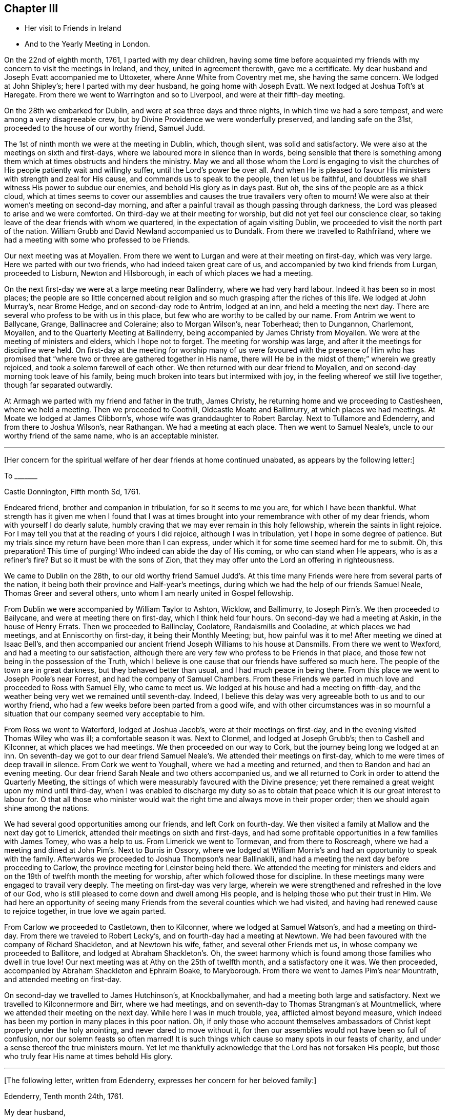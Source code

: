 == Chapter III

[.chapter-synopsis]
* Her visit to Friends in Ireland
* And to the Yearly Meeting in London.

On the 22nd of eighth month, 1761, I parted with my dear children,
having some time before acquainted my friends with
my concern to visit the meetings in Ireland,
and they, united in agreement therewith, gave me a certificate.
My dear husband and Joseph Evatt accompanied me to Uttoxeter,
where Anne White from Coventry met me, she having the same concern.
We lodged at John Shipley`'s; here I parted with my dear husband,
he going home with Joseph Evatt.
We next lodged at Joshua Toft`'s at Haregate.
From there we went to Warrington and so to Liverpool, and were at their fifth-day meeting.

On the 28th we embarked for Dublin, and were at sea three days and three nights,
in which time we had a sore tempest, and were among a very disagreeable crew,
but by Divine Providence we were wonderfully preserved, and landing safe on the 31st,
proceeded to the house of our worthy friend, Samuel Judd.

The 1st of ninth month we were at the meeting in Dublin, which, though silent,
was solid and satisfactory.
We were also at the meetings on sixth and first-days,
where we laboured more in silence than in words,
being sensible that there is something among them
which at times obstructs and hinders the ministry.
May we and all those whom the Lord is engaging to visit the churches of His people
patiently wait and willingly suffer, until the Lord`'s power be over all.
And when He is pleased to favour His ministers with strength and zeal for His cause,
and commands us to speak to the people, then let us be faithful,
and doubtless we shall witness His power to subdue our enemies,
and behold His glory as in days past.
But oh, the sins of the people are as a thick cloud,
which at times seems to cover our assemblies and
causes the true travailers very often to mourn!
We were also at their women`'s meeting on second-day morning,
and after a painful travail as though passing through darkness,
the Lord was pleased to arise and we were comforted.
On third-day we at their meeting for worship, but did not yet feel our conscience clear,
so taking leave of the dear friends with whom we quartered,
in the expectation of again visiting Dublin,
we proceeded to visit the north part of the nation.
William Grubb and David Newland accompanied us to Dundalk.
From there we travelled to Rathfriland,
where we had a meeting with some who professed to be Friends.

Our next meeting was at Moyallen. From there we went to Lurgan
and were at their meeting on first-day,
which was very large.
Here we parted with our two friends, who had indeed taken great care of us,
and accompanied by two kind friends from Lurgan, proceeded to Lisburn,
Newton and Hilsborough, in each of which places we had a meeting.

On the next first-day we were at a large meeting near Ballinderry,
where we had very hard labour. Indeed it has been so in most places;
the people are so little concerned about religion
and so much grasping after the riches of this life.
We lodged at John Murray`'s, near Brome Hedge, and on second-day rode to Antrim,
lodged at an inn, and held a meeting the next day.
There are several who profess to be with us in this place,
but few who are worthy to be called by our name.
From Antrim we went to Ballycane, Grange, Ballinacree and Coleraine; also to Morgan Wilson`'s,
near Toberhead; then to Dungannon, Charlemont, Moyallen,
and to the Quarterly Meeting at Ballinderry,
being accompanied by James Christy from Moyallen.
We were at the meeting of ministers and elders, which I hope not to forget.
The meeting for worship was large, and after it the meetings for discipline were held.
On first-day at the meeting for worship
many of us were favoured with the presence of Him who has promised
that "`where two or three are gathered together in His name,
there will He be in the midst of them;`" wherein we greatly rejoiced,
and took a solemn farewell of each other.
We then returned with our dear friend to Moyallen,
and on second-day morning took leave of his family,
being much broken into tears but intermixed with joy,
in the feeling whereof we still live together, though far separated outwardly.

At Armagh we parted with my friend and father in the truth, James Christy,
he returning home and we proceeding to Castlesheen, where we held a meeting.
Then we proceeded to Coothill, Oldcastle Moate and Ballimurry, at which places we had meetings.
At Moate we lodged at James Clibborn`'s, whose wife was granddaughter to Robert Barclay.
Next to Tullamore and Edenderry, and from there to Joshua Wilson`'s, near Rathangan.
We had a meeting at each place. Then we went to Samuel Neale`'s,
uncle to our worthy friend of the same name, who is an acceptable minister.

[.small-break]
'''

+++[+++Her concern for the spiritual welfare of her dear friends at home continued unabated,
as appears by the following letter:]

[.embedded-content-document.letter]
--

[.letter-heading]
To +++_______+++

[.signed-section-context-open]
Castle Donnington, Fifth month Sd, 1761.

Endeared friend, brother and companion in tribulation, for so it seems to me you are,
for which I have been thankful.
What strength has it given me when I found that I was at times
brought into your remembrance with other of my dear friends,
whom with yourself I do dearly salute,
humbly craving that we may ever remain in this holy fellowship,
wherein the saints in light rejoice.
For I may tell you that at the reading of yours I did rejoice,
although I was in tribulation, yet I hope in some degree of patience.
But my trials since my return have been more than I can express,
under which it for some time seemed hard for me to submit.
Oh, this preparation! This time of purging!
Who indeed can abide the day of His coming, or who can stand when He appears,
who is as a refiner`'s fire? But so it must be with the sons of Zion,
that they may offer unto the Lord an offering in righteousness.

--

We came to Dublin on the 28th, to our old worthy friend Samuel Judd`'s.
At this time many Friends were here from several parts of the nation,
it being both their province and Half-year`'s meetings,
during which we had the help of our friends Samuel Neale,
Thomas Greer and several others, unto whom I am nearly united in Gospel fellowship.

From Dublin we were accompanied by William Taylor to Ashton, Wicklow, and Ballimurry,
to Joseph Pirn`'s. We then proceeded to Bailycane,
and were at meeting there on first-day, which I think held four hours.
On second-day we had a meeting at Askin, in the house of Henry Errats.
Then we proceeded to Ballinclay, Coolatore, Randalsmills and Cooladine,
at which places we had meetings, and at Enniscorthy on first-day,
it being their Monthly Meeting; but, how painful was it to me!
After meeting we dined at Isaac Bell`'s,
and then accompanied our ancient friend Joseph Williams to his house at Dansmills.
From there we went to Wexford, and had a meeting to our satisfaction,
although there are very few who profess to be Friends in that place,
and those few not being in the possession of the Truth, which I believe
is one cause that our friends have suffered so much here.
The people of the town are in great darkness, but they behaved better than usual,
and I had much peace in being there.
From this place we went to Joseph Poole`'s near Forrest,
and had the company of Samuel Chambers.
From these Friends we parted in much love and proceeded to Ross with Samuel Elly,
who came to meet us. We lodged at his house and had a meeting on fifth-day,
and the weather being very wet we remained until seventh-day.
Indeed, I believe this delay was very agreeable both to us and to our worthy friend,
who had a few weeks before been parted from a good wife,
and with other circumstances was in so mournful a situation
that our company seemed very acceptable to him.

From Ross we went to Waterford, lodged at Joshua Jacob`'s,
were at their meetings on first-day, and in the evening visited Thomas Wiley who was ill;
a comfortable season it was.
Next to Clonmel, and lodged at Joseph Grubb`'s; then to Cashell and Kilconner,
at which places we had meetings.
We then proceeded on our way to Cork, but the journey being long we lodged at an inn.
On seventh-day we got to our dear friend Samuel Neale`'s.
We attended their meetings on first-day,
which to me were times of deep travail in silence.
From Cork we went to Youghall, where we had a meeting and returned,
and then to Bandon and had an evening meeting.
Our dear friend Sarah Neale and two others accompanied us,
and we all returned to Cork in order to attend the Quarterly Meeting,
the sittings of which were measurably favoured with the Divine presence;
yet there remained a great weight upon my mind until third-day,
when I was enabled to discharge my duty so as to obtain
that peace which it is our great interest to labour for.
O that all those who minister would wait the right
time and always move in their proper order;
then we should again shine among the nations.

We had several good opportunities among our friends, and left Cork on fourth-day.
We then visited a family at Mallow and the next day got to Limerick,
attended their meetings on sixth and first-days,
and had some profitable opportunities in a few families with James Tomey,
who was a help to us.
From Limerick we went to Tormevan, and from there to Roscreagh,
where we had a meeting and dined at John Pim`'s. Next to Burris in Ossory,
where we lodged at William Morris`'s and had an opportunity to speak with the family.
Afterwards we proceeded to Joshua Thompson`'s near Ballinakili,
and had a meeting the next day before
proceeding to Carlow, the province meeting for Leinster being held there.
We attended the meeting for ministers and elders
and on the 19th of twelfth month the meeting for worship,
after which followed those for discipline.
In these meetings many were engaged to travail very deeply.
The meeting on first-day was very large,
wherein we were strengthened and refreshed in the love of our God,
who is still pleased to come down and dwell among His people,
and is helping those who put their trust in Him.
We had here an opportunity of seeing many Friends
from the several counties which we had visited,
and having had renewed cause to rejoice together, in true love we again parted.

From Carlow we proceeded to Castletown, then to Kilconner, where we lodged at Samuel Watson`'s,
and had a meeting on third-day. From there we traveled to Robert Lecky`'s,
and on fourth-day had a meeting at Newtown.
We had been favoured with the company of Richard Shackleton, and at Newtown his wife,
father, and several other Friends met us, in whose company we proceeded to Ballitore,
and lodged at Abraham Shackleton`'s. Oh, the sweet harmony which
is found among those families who dwell in true love!
Our next meeting was at Athy on the 25th of twelfth month, and a satisfactory one it was.
We then proceeded, accompanied by Abraham Shackleton and Ephraim Boake, to Maryborough.
From there we went to James Pim`'s near Mountrath, and attended meeting on first-day.

On second-day we travelled to James Hutchinson`'s, at Knockballymaher,
and had a meeting both large and satisfactory.
Next we travelled to Kilconnermore and Birr, where we had meetings,
and on seventh-day to Thomas Strangman`'s at Mountmellick,
where we attended their meeting on the next day.
While here I was in much trouble, yea, afflicted almost beyond measure, which indeed
has been my portion in many places in this poor nation.
Oh, if only those who account themselves ambassadors
of Christ kept properly under the holy anointing,
and never dared to move without it,
for then our assemblies would not have been so full of confusion,
nor our solemn feasts so often marred!
It is such things which cause so many spots in our feasts of charity,
and under a sense thereof the true ministers mourn. Yet let me thankfully acknowledge
that the Lord has not forsaken His people, but those who truly fear His name
at times behold His glory.

[.small-break]
'''

+++[+++The following letter, written from Edenderry,
expresses her concern for her beloved family:]

[.embedded-content-document.letter]
--

[.signed-section-context-open]
Edenderry, Tenth month 24th, 1761.

[.salutation]
My dear husband,

By these you may know that we enjoy health and peace--two great blessings.
And believing you were thinking about me, I was desirous to write.
Yet I have hope that you, my dear, will live by faith, for so we must endeavour,
as it is and will be our lot to be much parted.
Let us therefore learn submission to the will of our God,
for nothing short of this can obtain His peace.

I have hope that as I am in the way of my duty I shall be preserved,
although we travel through considerable difficulties both from within and without.
We have been through the north,
among a people that fear not God as they ought. Yet blessed be our Lord,
for we have felt His power and love to be extended even to these poor, rebellious creatures.

I am often with you in spirit, looking as if into your meetings,
where you have none to rely upon but the Lord.
Wait therefore for His appearance, and He will arise for your help;
for if we would seek Him enough, I am sure it would be better with us as a people.
Let us not forget those who have been of peculiar service,
as indeed has our well beloved and worthy friend Thomas Cornwall,
of whose death I have heard.
Oh, I have mourned and sorrow has filled my heart, until tears gave some relief!
He has been as a father to me and many others; he helped
to rebuild the walls of our Zion which had been broken down,
and he has been of great service many ways.
Therefore let a just regard be paid to his memory.
And I desire that those who are left behind,
who have known and do still talk of the goodness of God, may not play the coward,
but when under right influence, be sure to do their duty, and not start aside.
For behold, the ways of Zion mourn, because so few come to her solemn feasts.

--

We next attended the Monthly Meeting at Edenderry,
whore the Truth was declared. We dined with our worthy friend Thomas Bewley,
and then went to Isaac Jackson`'s, where to our great comfort we met with Thomas Wiley,
who had been very ill for a long time.
At this place we also met with Richard Shackleton and his wife,
and were favoured with their company at Rathangan at the week-day meeting.
From there we went to Joshua Wilson`'s, where we lodged, visited Thomas Pim`'s family,
and on the 7th of first month parted with our dear friends.
Abraham Shackleton had been with us about two weeks.
Joseph Inman, Isaac Jackson and Samuel Watson accompanied us to Baltiboys.
We lodged at Samuel Peasley`'s, had a meeting on sixth-day,
visited the families who professed with us, and under a sense of Divine love
parted with our dear friends and proceeded to Dublin,
where we arrived on the 9th of first month, 1762.
Here we stayed, expecting to sail in a vessel bound for Liverpool, but it not being ready,
we found close engagement and great exercise of mind in this city.
Sometimes I had an opportunity to plead with the people,
but examples of silence are needed; such was I very often,
and desire that it may be more practised there.
While we were thus waiting in the hope of shortly leaving the country,
a concern fell upon Anne White to visit families,
and when I found that she was engaged in the city,
I saw that it was my duty to return into the country.
And finding that sensible, honest Friends had unity with me in my concern,
it was a great help to me.
My exercise was great, more than I can express,
but having learned that unless we bear the cross we must not wear the crown,
I submitted to the yoke of Christ, which by obedience becomes more easy.

Accompanied by Thomas Wiley and his brother John,
I left Dublin on the 2nd of second month,
and that night lodged at Samuel Neale`'s near Rathgannon.
The next day we got to James Pim`'s, and they were, I believe, very glad to see us.
We attended their meeting at Mountrath on fifth-day to satisfaction,
and I was made thankful that I had given up to attend these meetings.

[.embedded-content-document.letter]
--

[.letter-heading]
To Her Husband.

[.signed-section-context-open]
Portarlington, Second month 6th, 1762.

My last letter, written in Dublin a week since, I hope you have received.
It gives you an account of our waiting for a vessel,
having then a hope that we should have been at liberty as soon as it was loaded.
My dear companion has since found a concern upon her mind to visit families in Dublin,
but I did not feel any engagement of the kind; yet when she had begun, I then saw my way.
I did not hastily make it known,
but the Lord who has been my helper is still near and has made way for me,
even to admiration.
Some sensible Friends visited me, querying of me,
if it would not be best for me to turn into the country?
I confessed that it was my concern and found it was my duty to give up to it,
but the thought of your expectation of seeing me soon
made the exercise exceedingly heavy. Yet I am thankful that the way is opened for me,
for how distressing it would have been to come home and had no peace until I returned.
But He in whom we trust hears our cry,
and if we be faithful He will deliver us from all those things which at times
are allowed to try us deeply--but we must submit to His will.

Do not be uneasy about me, for I am in caring hands;
and if it be the will of God that I should here end my labours,
you well know I cannot be better employed. And as you are my fellow-helper,
you not only suffer with me,
but will also rejoice with me in that joy that is unspeakable and full of glory.
O that we may
'`run with patience the race that is set before us,`'
still looking unto Him who is the Author,
and I trust will be the '`Finisher of our faith.`' Yea,
He that was our '`Morning Star will be our Evening Song.`' Yet we must exercise patience,
which I believe is our individual care and concern,
and hope will doubtless be added of which we have no need to be ashamed.
O, how great is the harvest, and how few are the faithful labourers!
Yet blessed be the Lord! He has not left Himself without a witness,
neither is His glory departed from our Israel.
No, no, for we can at times say,
'`how goodly are your tents, O Jacob, and your tabernacles, Israel.`'
And,'`the Lord our God is with us, and the shout of a King is among us.`'

I now feel my spirit near you,
and also near to my beloved children. In the pure and undefiled
love of the Gospel I once more salute you all,
and bid you farewell.

--

On first-day we attended the Monthly Meeting at Mountmellick,
which was large and a time of hard labour to those who had a right sense of feeling.
But the Lord whom we served was with us, and I left the place in peace.

After being at Kilconner, Waterford and Clonmel,
I came to Limerick and attended the province meeting on first and second-days;
some of us stayed the meeting on third-day also.
All of these meetings were exceedingly painful, for
some who are accounted teachers are not careful in keeping to their places,
but are desirous of feeding the people, yea,
feeding them with that which is not rightly prepared, and so increase the disorder.
I believe that it would be better if the people were to know a true fast.
On fifth-day we reached Cork, where I lodged at my worthy friend Samuel Neale`'s,
and attended their meetings on fifth and first-days.
We had some satisfaction in this visit,
being favoured with the renewings of the love of our God,
wherein we were nearly united to some and hope that
we shall ever remain in this holy fellowship,
wherein the saints in light rejoice.

Our next meeting was at Kilconner on fourth-day, and that evening we went to Cashel.
Robert Fennel accompanied us, stayed with us at the inn,
and the following day went with us many miles.
It was very difficult travelling on account of the snow,
but after a long and hard journey,
we arrived at Mountrath on sixth-day morning the 12th of third month,
and attended the select meeting, where we felt the extensions of Divine regard,
and were thereby engaged to labour among them.

On seventh-day we were at the province meeting, and on first-day at a very large meeting,
wherein, after a time of deep travail in silence,
we were once more renewed and strengthened in our spirits,
and enabled by the power of the Most High to worship and praise His ever excellent name.
After being at several other places,
we arrived at our dear friend Thomas Greer`'s at Dungannon on the 25th of third month.
On sixth-day the select meeting was held at Grange, near Charlemont,
where on the two following days the Quarterly Meeting was held for the province of Ulster.
These meetings were times of suffering--yea, to those who were rightly concerned,
of deep baptism. But after a long time of travail,
the Lord our God was pleased to arise for our help,
and in and by the might of His power were His servants
once more enabled to testify of His name,
and the meeting ended well.

Here I parted with my dear friends Thomas Wiley and J. Russell,
who had accompanied me, I believe, more than a hundred miles.
On third-day I went to Lurgan,
and from there to Lisburn, where I attended their meeting on fifth-day.
On first-day I was at a meeting at Ballinderry which was large,
and after a time of deep travail in silence,
we were made sensible that the love of God was extended,
under the influence whereof the people were afresh pleaded with and called unto.
On third-day we had a meeting at Newtown to some satisfaction and on fifth-day one at Hillsborough,
after which I returned to Lisburn.
On first-day the 11th of fourth month, several Friends accompanied me to Lurgan meeting,
where there are many who profess to be Friends. But
alas, they are departed from the Rock of their strength,
and a dull heavy meeting it was for the most part.

From this place I went with James Christy, his sons and daughter Sarah, to Moyallen,
and remained there until fifth-day morning,
when I was favoured with his company to Banbridge,
where Phebe Watson and I got a carriage to convey us to Dublin.
So I parted with my kind friend at whose house I had been many times during this journey,
and was well satisfied with some conversation we had while travelling these few miles.
His son John went with us to Dublin, where we safely arrived on the 16th of fourth month.
Finding my engagement to be at the Half-year`'s Meeting continued,
I duly attended the sittings thereof, and in some had true satisfaction,
being confirmed in my mind that I was still in the way of my duty to God.
The company of Samuel Spavold and several others was truly acceptable,
and although it was a time of painful labour and much suffering,
yet we were satisfied and thankful,
being united in spirit and favoured to experience
the love of God and the extension of His power,
so that the meeting ended well.
Near the conclusion I took a final farewell of my dear friends,
with and among whom I had so long been engaged.

I now waited for a vessel and also for company,
several Friends intending to visit the Yearly Meeting at London.
And as it had for some time appeared to me that I must be there also,
I waited until the 15th of fifth month,
and that evening went on board a vessel bound for Liverpool. We had a good passage,
arrived about five o`'clock the next evening, and lodged at Richard
Hillary`'s. On second-day some of our company went to Chester
to hire horses to carry us to London.
On third-day we left Liverpool and attended Warrington Monthly Meeting,
which was large and satisfactory.
On fourth-day we got to Leek and attended their meeting,
where the Lord was again pleased to favour us with His presence,
and to renew our spiritual strength.
Here several of our company parted, but Abraham Shacklelon,
Joseph Grubb and Thomas Wiley continued with me,
and accompanied me to my own home at Castle Donnington.
We arrived on sixth-day night,
where we were gladly received by my dear husband and children,
and finding them well was indeed a great satisfaction to me and cause of thankfulness.
Yea, we rejoiced together in humility and in the fear of our God,
for whose cause we had been thus separated,
by whose power we had been preserved through many deep trials,
and now brought to meet again in pure peace.
Oh, that we may still live to praise His holy name, who is forever worthy!
Having acquainted my husband and friends with my intention of going to London,
and ascertained their unity therewith,
I again set out accompanied by my dear friends from Ireland,
and reached London on the 27th of fifth month, 1762.

I stayed in and around London more than two weeks attending meetings.
On first-day the 13th of sixth month,
I was at the meeting in Gracechurch street in the morning
and at Devonshire-house in the afternoon,
at both of which I was enabled to bear testimony in the power which God gives;
by so doing I obtained great peace.
It was also satisfactory to many Friends,
who were glad that I now could depart from this great
city with an easy mind and a cheerful countenance,
for they had not seen me much in that situation during the time of my stay.
Oh, the deep travail of soul that I often experienced! And I am desirous that such a
travail were more frequently witnessed by those who would be called the "`sent of God.`"
But, alas, there are too many who do not keep near enough to the holy anointing,
but are too much led by the desires of the people, whose ears are after words!
Surely if I be rightly sensible, I have sorrowfully felt this to be the case,
and while such things prevail among us the true seed will suffer.
But we still have cause to be thankful,
knowing that the Lord has not forsaken His people,
but is raising "`judges as at the first and counsellors as at the beginning.`"
There are a number who truly wait for wisdom and by it divide the word aright,
and when these speak they speak "`as the oracles of God;`"
these are they who do administer grace to the hearers,
and that the number of these may increase is the desire and prayer of my soul.

On the 15th of sixth month, I left London on third-day morning about two o`'clock,
and got safely to Leicester the same evening,
and on the 16th attended their Monthly Meeting at Hinckley.
From there I travelled to Leicester Quarterly Meeting on the 18th,
in which those who were rightly concerned
were made sensible that the power of God was with us,
by which some were enabled to worship Him in spirit and in truth.

I now returned home with my husband, but contrary to my hopes, met with fresh exercise.
But I desire that I may learn patience,
and by passing through many and great tribulations may know
my robes to be made white in the blood of the Lamb,
that so having suffered with Him we may also reign with Him in His glory.
